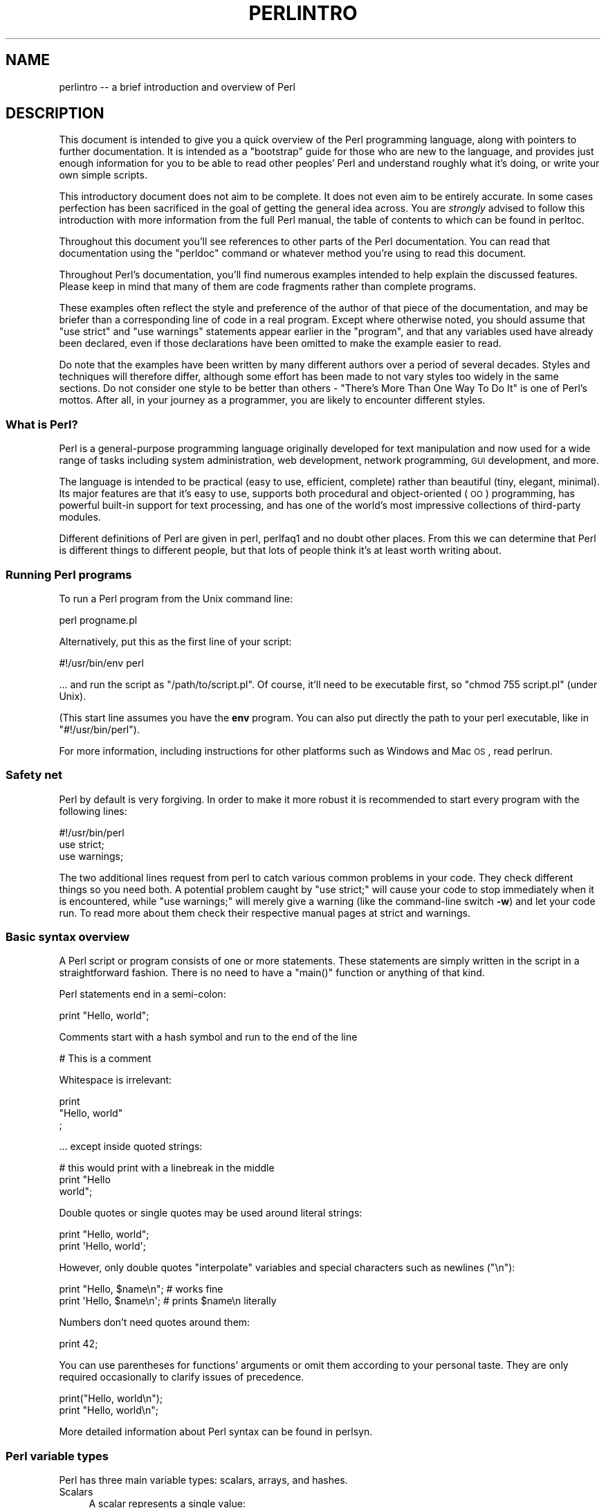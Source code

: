 .\" Automatically generated by Pod::Man 2.25 (Pod::Simple 3.20)
.\"
.\" Standard preamble:
.\" ========================================================================
.de Sp \" Vertical space (when we can't use .PP)
.if t .sp .5v
.if n .sp
..
.de Vb \" Begin verbatim text
.ft CW
.nf
.ne \\$1
..
.de Ve \" End verbatim text
.ft R
.fi
..
.\" Set up some character translations and predefined strings.  \*(-- will
.\" give an unbreakable dash, \*(PI will give pi, \*(L" will give a left
.\" double quote, and \*(R" will give a right double quote.  \*(C+ will
.\" give a nicer C++.  Capital omega is used to do unbreakable dashes and
.\" therefore won't be available.  \*(C` and \*(C' expand to `' in nroff,
.\" nothing in troff, for use with C<>.
.tr \(*W-
.ds C+ C\v'-.1v'\h'-1p'\s-2+\h'-1p'+\s0\v'.1v'\h'-1p'
.ie n \{\
.    ds -- \(*W-
.    ds PI pi
.    if (\n(.H=4u)&(1m=24u) .ds -- \(*W\h'-12u'\(*W\h'-12u'-\" diablo 10 pitch
.    if (\n(.H=4u)&(1m=20u) .ds -- \(*W\h'-12u'\(*W\h'-8u'-\"  diablo 12 pitch
.    ds L" ""
.    ds R" ""
.    ds C` ""
.    ds C' ""
'br\}
.el\{\
.    ds -- \|\(em\|
.    ds PI \(*p
.    ds L" ``
.    ds R" ''
'br\}
.\"
.\" Escape single quotes in literal strings from groff's Unicode transform.
.ie \n(.g .ds Aq \(aq
.el       .ds Aq '
.\"
.\" If the F register is turned on, we'll generate index entries on stderr for
.\" titles (.TH), headers (.SH), subsections (.SS), items (.Ip), and index
.\" entries marked with X<> in POD.  Of course, you'll have to process the
.\" output yourself in some meaningful fashion.
.ie \nF \{\
.    de IX
.    tm Index:\\$1\t\\n%\t"\\$2"
..
.    nr % 0
.    rr F
.\}
.el \{\
.    de IX
..
.\}
.\"
.\" Accent mark definitions (@(#)ms.acc 1.5 88/02/08 SMI; from UCB 4.2).
.\" Fear.  Run.  Save yourself.  No user-serviceable parts.
.    \" fudge factors for nroff and troff
.if n \{\
.    ds #H 0
.    ds #V .8m
.    ds #F .3m
.    ds #[ \f1
.    ds #] \fP
.\}
.if t \{\
.    ds #H ((1u-(\\\\n(.fu%2u))*.13m)
.    ds #V .6m
.    ds #F 0
.    ds #[ \&
.    ds #] \&
.\}
.    \" simple accents for nroff and troff
.if n \{\
.    ds ' \&
.    ds ` \&
.    ds ^ \&
.    ds , \&
.    ds ~ ~
.    ds /
.\}
.if t \{\
.    ds ' \\k:\h'-(\\n(.wu*8/10-\*(#H)'\'\h"|\\n:u"
.    ds ` \\k:\h'-(\\n(.wu*8/10-\*(#H)'\`\h'|\\n:u'
.    ds ^ \\k:\h'-(\\n(.wu*10/11-\*(#H)'^\h'|\\n:u'
.    ds , \\k:\h'-(\\n(.wu*8/10)',\h'|\\n:u'
.    ds ~ \\k:\h'-(\\n(.wu-\*(#H-.1m)'~\h'|\\n:u'
.    ds / \\k:\h'-(\\n(.wu*8/10-\*(#H)'\z\(sl\h'|\\n:u'
.\}
.    \" troff and (daisy-wheel) nroff accents
.ds : \\k:\h'-(\\n(.wu*8/10-\*(#H+.1m+\*(#F)'\v'-\*(#V'\z.\h'.2m+\*(#F'.\h'|\\n:u'\v'\*(#V'
.ds 8 \h'\*(#H'\(*b\h'-\*(#H'
.ds o \\k:\h'-(\\n(.wu+\w'\(de'u-\*(#H)/2u'\v'-.3n'\*(#[\z\(de\v'.3n'\h'|\\n:u'\*(#]
.ds d- \h'\*(#H'\(pd\h'-\w'~'u'\v'-.25m'\f2\(hy\fP\v'.25m'\h'-\*(#H'
.ds D- D\\k:\h'-\w'D'u'\v'-.11m'\z\(hy\v'.11m'\h'|\\n:u'
.ds th \*(#[\v'.3m'\s+1I\s-1\v'-.3m'\h'-(\w'I'u*2/3)'\s-1o\s+1\*(#]
.ds Th \*(#[\s+2I\s-2\h'-\w'I'u*3/5'\v'-.3m'o\v'.3m'\*(#]
.ds ae a\h'-(\w'a'u*4/10)'e
.ds Ae A\h'-(\w'A'u*4/10)'E
.    \" corrections for vroff
.if v .ds ~ \\k:\h'-(\\n(.wu*9/10-\*(#H)'\s-2\u~\d\s+2\h'|\\n:u'
.if v .ds ^ \\k:\h'-(\\n(.wu*10/11-\*(#H)'\v'-.4m'^\v'.4m'\h'|\\n:u'
.    \" for low resolution devices (crt and lpr)
.if \n(.H>23 .if \n(.V>19 \
\{\
.    ds : e
.    ds 8 ss
.    ds o a
.    ds d- d\h'-1'\(ga
.    ds D- D\h'-1'\(hy
.    ds th \o'bp'
.    ds Th \o'LP'
.    ds ae ae
.    ds Ae AE
.\}
.rm #[ #] #H #V #F C
.\" ========================================================================
.\"
.IX Title "PERLINTRO 1"
.TH PERLINTRO 1 "2013-03-04" "perl v5.16.3" "Perl Programmers Reference Guide"
.\" For nroff, turn off justification.  Always turn off hyphenation; it makes
.\" way too many mistakes in technical documents.
.if n .ad l
.nh
.SH "NAME"
perlintro \-\- a brief introduction and overview of Perl
.SH "DESCRIPTION"
.IX Header "DESCRIPTION"
This document is intended to give you a quick overview of the Perl
programming language, along with pointers to further documentation.  It
is intended as a \*(L"bootstrap\*(R" guide for those who are new to the
language, and provides just enough information for you to be able to
read other peoples' Perl and understand roughly what it's doing, or
write your own simple scripts.
.PP
This introductory document does not aim to be complete.  It does not
even aim to be entirely accurate.  In some cases perfection has been
sacrificed in the goal of getting the general idea across.  You are
\&\fIstrongly\fR advised to follow this introduction with more information
from the full Perl manual, the table of contents to which can be found
in perltoc.
.PP
Throughout this document you'll see references to other parts of the
Perl documentation.  You can read that documentation using the \f(CW\*(C`perldoc\*(C'\fR
command or whatever method you're using to read this document.
.PP
Throughout Perl's documentation, you'll find numerous examples intended
to help explain the discussed features.  Please keep in mind that many
of them are code fragments rather than complete programs.
.PP
These examples often reflect the style and preference of the author of
that piece of the documentation, and may be briefer than a corresponding
line of code in a real program.  Except where otherwise noted, you
should assume that \f(CW\*(C`use strict\*(C'\fR and \f(CW\*(C`use warnings\*(C'\fR statements
appear earlier in the \*(L"program\*(R", and that any variables used have
already been declared, even if those declarations have been omitted
to make the example easier to read.
.PP
Do note that the examples have been written by many different authors over
a period of several decades.  Styles and techniques will therefore differ,
although some effort has been made to not vary styles too widely in the
same sections.  Do not consider one style to be better than others \- \*(L"There's
More Than One Way To Do It\*(R" is one of Perl's mottos.  After all, in your
journey as a programmer, you are likely to encounter different styles.
.SS "What is Perl?"
.IX Subsection "What is Perl?"
Perl is a general-purpose programming language originally developed for
text manipulation and now used for a wide range of tasks including
system administration, web development, network programming, \s-1GUI\s0
development, and more.
.PP
The language is intended to be practical (easy to use, efficient,
complete) rather than beautiful (tiny, elegant, minimal).  Its major
features are that it's easy to use, supports both procedural and
object-oriented (\s-1OO\s0) programming, has powerful built-in support for text
processing, and has one of the world's most impressive collections of
third-party modules.
.PP
Different definitions of Perl are given in perl, perlfaq1 and
no doubt other places.  From this we can determine that Perl is different
things to different people, but that lots of people think it's at least
worth writing about.
.SS "Running Perl programs"
.IX Subsection "Running Perl programs"
To run a Perl program from the Unix command line:
.PP
.Vb 1
\&    perl progname.pl
.Ve
.PP
Alternatively, put this as the first line of your script:
.PP
.Vb 1
\&    #!/usr/bin/env perl
.Ve
.PP
\&... and run the script as \f(CW\*(C`/path/to/script.pl\*(C'\fR.  Of course, it'll need
to be executable first, so \f(CW\*(C`chmod 755 script.pl\*(C'\fR (under Unix).
.PP
(This start line assumes you have the \fBenv\fR program.  You can also put
directly the path to your perl executable, like in \f(CW\*(C`#!/usr/bin/perl\*(C'\fR).
.PP
For more information, including instructions for other platforms such as
Windows and Mac \s-1OS\s0, read perlrun.
.SS "Safety net"
.IX Subsection "Safety net"
Perl by default is very forgiving.  In order to make it more robust
it is recommended to start every program with the following lines:
.PP
.Vb 3
\&    #!/usr/bin/perl
\&    use strict;
\&    use warnings;
.Ve
.PP
The two additional lines request from perl to catch various common
problems in your code.  They check different things so you need both.  A
potential problem caught by \f(CW\*(C`use strict;\*(C'\fR will cause your code to stop
immediately when it is encountered, while \f(CW\*(C`use warnings;\*(C'\fR will merely
give a warning (like the command-line switch \fB\-w\fR) and let your code run.
To read more about them check their respective manual pages at strict
and warnings.
.SS "Basic syntax overview"
.IX Subsection "Basic syntax overview"
A Perl script or program consists of one or more statements.  These
statements are simply written in the script in a straightforward
fashion.  There is no need to have a \f(CW\*(C`main()\*(C'\fR function or anything of
that kind.
.PP
Perl statements end in a semi-colon:
.PP
.Vb 1
\&    print "Hello, world";
.Ve
.PP
Comments start with a hash symbol and run to the end of the line
.PP
.Vb 1
\&    # This is a comment
.Ve
.PP
Whitespace is irrelevant:
.PP
.Vb 3
\&    print
\&        "Hello, world"
\&        ;
.Ve
.PP
\&... except inside quoted strings:
.PP
.Vb 3
\&    # this would print with a linebreak in the middle
\&    print "Hello
\&    world";
.Ve
.PP
Double quotes or single quotes may be used around literal strings:
.PP
.Vb 2
\&    print "Hello, world";
\&    print \*(AqHello, world\*(Aq;
.Ve
.PP
However, only double quotes \*(L"interpolate\*(R" variables and special
characters such as newlines (\f(CW\*(C`\en\*(C'\fR):
.PP
.Vb 2
\&    print "Hello, $name\en";     # works fine
\&    print \*(AqHello, $name\en\*(Aq;     # prints $name\en literally
.Ve
.PP
Numbers don't need quotes around them:
.PP
.Vb 1
\&    print 42;
.Ve
.PP
You can use parentheses for functions' arguments or omit them
according to your personal taste.  They are only required
occasionally to clarify issues of precedence.
.PP
.Vb 2
\&    print("Hello, world\en");
\&    print "Hello, world\en";
.Ve
.PP
More detailed information about Perl syntax can be found in perlsyn.
.SS "Perl variable types"
.IX Subsection "Perl variable types"
Perl has three main variable types: scalars, arrays, and hashes.
.IP "Scalars" 4
.IX Item "Scalars"
A scalar represents a single value:
.Sp
.Vb 2
\&    my $animal = "camel";
\&    my $answer = 42;
.Ve
.Sp
Scalar values can be strings, integers or floating point numbers, and Perl
will automatically convert between them as required.  There is no need
to pre-declare your variable types, but you have to declare them using
the \f(CW\*(C`my\*(C'\fR keyword the first time you use them.  (This is one of the
requirements of \f(CW\*(C`use strict;\*(C'\fR.)
.Sp
Scalar values can be used in various ways:
.Sp
.Vb 3
\&    print $animal;
\&    print "The animal is $animal\en";
\&    print "The square of $answer is ", $answer * $answer, "\en";
.Ve
.Sp
There are a number of \*(L"magic\*(R" scalars with names that look like
punctuation or line noise.  These special variables are used for all
kinds of purposes, and are documented in perlvar.  The only one you
need to know about for now is \f(CW$_\fR which is the \*(L"default variable\*(R".
It's used as the default argument to a number of functions in Perl, and
it's set implicitly by certain looping constructs.
.Sp
.Vb 1
\&    print;          # prints contents of $_ by default
.Ve
.IP "Arrays" 4
.IX Item "Arrays"
An array represents a list of values:
.Sp
.Vb 3
\&    my @animals = ("camel", "llama", "owl");
\&    my @numbers = (23, 42, 69);
\&    my @mixed   = ("camel", 42, 1.23);
.Ve
.Sp
Arrays are zero-indexed.  Here's how you get at elements in an array:
.Sp
.Vb 2
\&    print $animals[0];              # prints "camel"
\&    print $animals[1];              # prints "llama"
.Ve
.Sp
The special variable \f(CW$#array\fR tells you the index of the last element
of an array:
.Sp
.Vb 1
\&    print $mixed[$#mixed];       # last element, prints 1.23
.Ve
.Sp
You might be tempted to use \f(CW\*(C`$#array + 1\*(C'\fR to tell you how many items there
are in an array.  Don't bother.  As it happens, using \f(CW@array\fR where Perl
expects to find a scalar value (\*(L"in scalar context\*(R") will give you the number
of elements in the array:
.Sp
.Vb 1
\&    if (@animals < 5) { ... }
.Ve
.Sp
The elements we're getting from the array start with a \f(CW\*(C`$\*(C'\fR because
we're getting just a single value out of the array; you ask for a scalar,
you get a scalar.
.Sp
To get multiple values from an array:
.Sp
.Vb 3
\&    @animals[0,1];                  # gives ("camel", "llama");
\&    @animals[0..2];                 # gives ("camel", "llama", "owl");
\&    @animals[1..$#animals];         # gives all except the first element
.Ve
.Sp
This is called an \*(L"array slice\*(R".
.Sp
You can do various useful things to lists:
.Sp
.Vb 2
\&    my @sorted    = sort @animals;
\&    my @backwards = reverse @numbers;
.Ve
.Sp
There are a couple of special arrays too, such as \f(CW@ARGV\fR (the command
line arguments to your script) and \f(CW@_\fR (the arguments passed to a
subroutine).  These are documented in perlvar.
.IP "Hashes" 4
.IX Item "Hashes"
A hash represents a set of key/value pairs:
.Sp
.Vb 1
\&    my %fruit_color = ("apple", "red", "banana", "yellow");
.Ve
.Sp
You can use whitespace and the \f(CW\*(C`=>\*(C'\fR operator to lay them out more
nicely:
.Sp
.Vb 4
\&    my %fruit_color = (
\&        apple  => "red",
\&        banana => "yellow",
\&    );
.Ve
.Sp
To get at hash elements:
.Sp
.Vb 1
\&    $fruit_color{"apple"};           # gives "red"
.Ve
.Sp
You can get at lists of keys and values with \f(CW\*(C`keys()\*(C'\fR and
\&\f(CW\*(C`values()\*(C'\fR.
.Sp
.Vb 2
\&    my @fruits = keys %fruit_colors;
\&    my @colors = values %fruit_colors;
.Ve
.Sp
Hashes have no particular internal order, though you can sort the keys
and loop through them.
.Sp
Just like special scalars and arrays, there are also special hashes.
The most well known of these is \f(CW%ENV\fR which contains environment
variables.  Read all about it (and other special variables) in
perlvar.
.PP
Scalars, arrays and hashes are documented more fully in perldata.
.PP
More complex data types can be constructed using references, which allow
you to build lists and hashes within lists and hashes.
.PP
A reference is a scalar value and can refer to any other Perl data
type.  So by storing a reference as the value of an array or hash
element, you can easily create lists and hashes within lists and
hashes.  The following example shows a 2 level hash of hash
structure using anonymous hash references.
.PP
.Vb 10
\&    my $variables = {
\&        scalar  =>  {
\&                     description => "single item",
\&                     sigil => \*(Aq$\*(Aq,
\&                    },
\&        array   =>  {
\&                     description => "ordered list of items",
\&                     sigil => \*(Aq@\*(Aq,
\&                    },
\&        hash    =>  {
\&                     description => "key/value pairs",
\&                     sigil => \*(Aq%\*(Aq,
\&                    },
\&    };
\&
\&    print "Scalars begin with a $variables\->{\*(Aqscalar\*(Aq}\->{\*(Aqsigil\*(Aq}\en";
.Ve
.PP
Exhaustive information on the topic of references can be found in
perlreftut, perllol, perlref and perldsc.
.SS "Variable scoping"
.IX Subsection "Variable scoping"
Throughout the previous section all the examples have used the syntax:
.PP
.Vb 1
\&    my $var = "value";
.Ve
.PP
The \f(CW\*(C`my\*(C'\fR is actually not required; you could just use:
.PP
.Vb 1
\&    $var = "value";
.Ve
.PP
However, the above usage will create global variables throughout your
program, which is bad programming practice.  \f(CW\*(C`my\*(C'\fR creates lexically
scoped variables instead.  The variables are scoped to the block
(i.e. a bunch of statements surrounded by curly-braces) in which they
are defined.
.PP
.Vb 9
\&    my $x = "foo";
\&    my $some_condition = 1;
\&    if ($some_condition) {
\&        my $y = "bar";
\&        print $x;           # prints "foo"
\&        print $y;           # prints "bar"
\&    }
\&    print $x;               # prints "foo"
\&    print $y;               # prints nothing; $y has fallen out of scope
.Ve
.PP
Using \f(CW\*(C`my\*(C'\fR in combination with a \f(CW\*(C`use strict;\*(C'\fR at the top of
your Perl scripts means that the interpreter will pick up certain common
programming errors.  For instance, in the example above, the final
\&\f(CW\*(C`print $y\*(C'\fR would cause a compile-time error and prevent you from
running the program.  Using \f(CW\*(C`strict\*(C'\fR is highly recommended.
.SS "Conditional and looping constructs"
.IX Subsection "Conditional and looping constructs"
Perl has most of the usual conditional and looping constructs.  As of Perl
5.10, it even has a case/switch statement (spelled \f(CW\*(C`given\*(C'\fR/\f(CW\*(C`when\*(C'\fR).  See
\&\*(L"Switch Statements\*(R" in perlsyn for more details.
.PP
The conditions can be any Perl expression.  See the list of operators in
the next section for information on comparison and boolean logic operators,
which are commonly used in conditional statements.
.IP "if" 4
.IX Item "if"
.Vb 7
\&    if ( condition ) {
\&        ...
\&    } elsif ( other condition ) {
\&        ...
\&    } else {
\&        ...
\&    }
.Ve
.Sp
There's also a negated version of it:
.Sp
.Vb 3
\&    unless ( condition ) {
\&        ...
\&    }
.Ve
.Sp
This is provided as a more readable version of \f(CW\*(C`if (!\f(CIcondition\f(CW)\*(C'\fR.
.Sp
Note that the braces are required in Perl, even if you've only got one
line in the block.  However, there is a clever way of making your one-line
conditional blocks more English like:
.Sp
.Vb 4
\&    # the traditional way
\&    if ($zippy) {
\&        print "Yow!";
\&    }
\&
\&    # the Perlish post\-condition way
\&    print "Yow!" if $zippy;
\&    print "We have no bananas" unless $bananas;
.Ve
.IP "while" 4
.IX Item "while"
.Vb 3
\&    while ( condition ) {
\&        ...
\&    }
.Ve
.Sp
There's also a negated version, for the same reason we have \f(CW\*(C`unless\*(C'\fR:
.Sp
.Vb 3
\&    until ( condition ) {
\&        ...
\&    }
.Ve
.Sp
You can also use \f(CW\*(C`while\*(C'\fR in a post-condition:
.Sp
.Vb 1
\&    print "LA LA LA\en" while 1;          # loops forever
.Ve
.IP "for" 4
.IX Item "for"
Exactly like C:
.Sp
.Vb 3
\&    for ($i = 0; $i <= $max; $i++) {
\&        ...
\&    }
.Ve
.Sp
The C style for loop is rarely needed in Perl since Perl provides
the more friendly list scanning \f(CW\*(C`foreach\*(C'\fR loop.
.IP "foreach" 4
.IX Item "foreach"
.Vb 3
\&    foreach (@array) {
\&        print "This element is $_\en";
\&    }
\&
\&    print $list[$_] foreach 0 .. $max;
\&
\&    # you don\*(Aqt have to use the default $_ either...
\&    foreach my $key (keys %hash) {
\&        print "The value of $key is $hash{$key}\en";
\&    }
.Ve
.Sp
The \f(CW\*(C`foreach\*(C'\fR keyword is actually a synonym for the \f(CW\*(C`for\*(C'\fR
keyword.  See \f(CW\*(C`"Foreach Loops" in perlsyn\*(C'\fR.
.PP
For more detail on looping constructs (and some that weren't mentioned in
this overview) see perlsyn.
.SS "Builtin operators and functions"
.IX Subsection "Builtin operators and functions"
Perl comes with a wide selection of builtin functions.  Some of the ones
we've already seen include \f(CW\*(C`print\*(C'\fR, \f(CW\*(C`sort\*(C'\fR and \f(CW\*(C`reverse\*(C'\fR.  A list of
them is given at the start of perlfunc and you can easily read
about any given function by using \f(CW\*(C`perldoc \-f \f(CIfunctionname\f(CW\*(C'\fR.
.PP
Perl operators are documented in full in perlop, but here are a few
of the most common ones:
.IP "Arithmetic" 4
.IX Item "Arithmetic"
.Vb 4
\&    +   addition
\&    \-   subtraction
\&    *   multiplication
\&    /   division
.Ve
.IP "Numeric comparison" 4
.IX Item "Numeric comparison"
.Vb 6
\&    ==  equality
\&    !=  inequality
\&    <   less than
\&    >   greater than
\&    <=  less than or equal
\&    >=  greater than or equal
.Ve
.IP "String comparison" 4
.IX Item "String comparison"
.Vb 6
\&    eq  equality
\&    ne  inequality
\&    lt  less than
\&    gt  greater than
\&    le  less than or equal
\&    ge  greater than or equal
.Ve
.Sp
(Why do we have separate numeric and string comparisons?  Because we don't
have special variable types, and Perl needs to know whether to sort
numerically (where 99 is less than 100) or alphabetically (where 100 comes
before 99).
.IP "Boolean logic" 4
.IX Item "Boolean logic"
.Vb 3
\&    &&  and
\&    ||  or
\&    !   not
.Ve
.Sp
(\f(CW\*(C`and\*(C'\fR, \f(CW\*(C`or\*(C'\fR and \f(CW\*(C`not\*(C'\fR aren't just in the above table as descriptions
of the operators.  They're also supported as operators in their own
right.  They're more readable than the C\-style operators, but have
different precedence to \f(CW\*(C`&&\*(C'\fR and friends.  Check perlop for more
detail.)
.IP "Miscellaneous" 4
.IX Item "Miscellaneous"
.Vb 4
\&    =   assignment
\&    .   string concatenation
\&    x   string multiplication
\&    ..  range operator (creates a list of numbers)
.Ve
.PP
Many operators can be combined with a \f(CW\*(C`=\*(C'\fR as follows:
.PP
.Vb 3
\&    $a += 1;        # same as $a = $a + 1
\&    $a \-= 1;        # same as $a = $a \- 1
\&    $a .= "\en";     # same as $a = $a . "\en";
.Ve
.SS "Files and I/O"
.IX Subsection "Files and I/O"
You can open a file for input or output using the \f(CW\*(C`open()\*(C'\fR function.
It's documented in extravagant detail in perlfunc and perlopentut,
but in short:
.PP
.Vb 3
\&    open(my $in,  "<",  "input.txt")  or die "Can\*(Aqt open input.txt: $!";
\&    open(my $out, ">",  "output.txt") or die "Can\*(Aqt open output.txt: $!";
\&    open(my $log, ">>", "my.log")     or die "Can\*(Aqt open my.log: $!";
.Ve
.PP
You can read from an open filehandle using the \f(CW\*(C`<>\*(C'\fR operator.  In
scalar context it reads a single line from the filehandle, and in list
context it reads the whole file in, assigning each line to an element of
the list:
.PP
.Vb 2
\&    my $line  = <$in>;
\&    my @lines = <$in>;
.Ve
.PP
Reading in the whole file at one time is called slurping.  It can
be useful but it may be a memory hog.  Most text file processing
can be done a line at a time with Perl's looping constructs.
.PP
The \f(CW\*(C`<>\*(C'\fR operator is most often seen in a \f(CW\*(C`while\*(C'\fR loop:
.PP
.Vb 3
\&    while (<$in>) {     # assigns each line in turn to $_
\&        print "Just read in this line: $_";
\&    }
.Ve
.PP
We've already seen how to print to standard output using \f(CW\*(C`print()\*(C'\fR.
However, \f(CW\*(C`print()\*(C'\fR can also take an optional first argument specifying
which filehandle to print to:
.PP
.Vb 3
\&    print STDERR "This is your final warning.\en";
\&    print $out $record;
\&    print $log $logmessage;
.Ve
.PP
When you're done with your filehandles, you should \f(CW\*(C`close()\*(C'\fR them
(though to be honest, Perl will clean up after you if you forget):
.PP
.Vb 1
\&    close $in or die "$in: $!";
.Ve
.SS "Regular expressions"
.IX Subsection "Regular expressions"
Perl's regular expression support is both broad and deep, and is the
subject of lengthy documentation in perlrequick, perlretut, and
elsewhere.  However, in short:
.IP "Simple matching" 4
.IX Item "Simple matching"
.Vb 2
\&    if (/foo/)       { ... }  # true if $_ contains "foo"
\&    if ($a =~ /foo/) { ... }  # true if $a contains "foo"
.Ve
.Sp
The \f(CW\*(C`//\*(C'\fR matching operator is documented in perlop.  It operates on
\&\f(CW$_\fR by default, or can be bound to another variable using the \f(CW\*(C`=~\*(C'\fR
binding operator (also documented in perlop).
.IP "Simple substitution" 4
.IX Item "Simple substitution"
.Vb 3
\&    s/foo/bar/;               # replaces foo with bar in $_
\&    $a =~ s/foo/bar/;         # replaces foo with bar in $a
\&    $a =~ s/foo/bar/g;        # replaces ALL INSTANCES of foo with bar in $a
.Ve
.Sp
The \f(CW\*(C`s///\*(C'\fR substitution operator is documented in perlop.
.IP "More complex regular expressions" 4
.IX Item "More complex regular expressions"
You don't just have to match on fixed strings.  In fact, you can match
on just about anything you could dream of by using more complex regular
expressions.  These are documented at great length in perlre, but for
the meantime, here's a quick cheat sheet:
.Sp
.Vb 10
\&    .                   a single character
\&    \es                  a whitespace character (space, tab, newline, ...)
\&    \eS                  non\-whitespace character
\&    \ed                  a digit (0\-9)
\&    \eD                  a non\-digit
\&    \ew                  a word character (a\-z, A\-Z, 0\-9, _)
\&    \eW                  a non\-word character
\&    [aeiou]             matches a single character in the given set
\&    [^aeiou]            matches a single character outside the given set
\&    (foo|bar|baz)       matches any of the alternatives specified
\&
\&    ^                   start of string
\&    $                   end of string
.Ve
.Sp
Quantifiers can be used to specify how many of the previous thing you
want to match on, where \*(L"thing\*(R" means either a literal character, one
of the metacharacters listed above, or a group of characters or
metacharacters in parentheses.
.Sp
.Vb 6
\&    *                   zero or more of the previous thing
\&    +                   one or more of the previous thing
\&    ?                   zero or one of the previous thing
\&    {3}                 matches exactly 3 of the previous thing
\&    {3,6}               matches between 3 and 6 of the previous thing
\&    {3,}                matches 3 or more of the previous thing
.Ve
.Sp
Some brief examples:
.Sp
.Vb 6
\&    /^\ed+/              string starts with one or more digits
\&    /^$/                nothing in the string (start and end are adjacent)
\&    /(\ed\es){3}/         a three digits, each followed by a whitespace
\&                        character (eg "3 4 5 ")
\&    /(a.)+/             matches a string in which every odd\-numbered letter
\&                        is a (eg "abacadaf")
\&
\&    # This loop reads from STDIN, and prints non\-blank lines:
\&    while (<>) {
\&        next if /^$/;
\&        print;
\&    }
.Ve
.IP "Parentheses for capturing" 4
.IX Item "Parentheses for capturing"
As well as grouping, parentheses serve a second purpose.  They can be
used to capture the results of parts of the regexp match for later use.
The results end up in \f(CW$1\fR, \f(CW$2\fR and so on.
.Sp
.Vb 1
\&    # a cheap and nasty way to break an email address up into parts
\&
\&    if ($email =~ /([^@]+)@(.+)/) {
\&        print "Username is $1\en";
\&        print "Hostname is $2\en";
\&    }
.Ve
.IP "Other regexp features" 4
.IX Item "Other regexp features"
Perl regexps also support backreferences, lookaheads, and all kinds of
other complex details.  Read all about them in perlrequick,
perlretut, and perlre.
.SS "Writing subroutines"
.IX Subsection "Writing subroutines"
Writing subroutines is easy:
.PP
.Vb 5
\&    sub logger {
\&        my $logmessage = shift;
\&        open my $logfile, ">>", "my.log" or die "Could not open my.log: $!";
\&        print $logfile $logmessage;
\&    }
.Ve
.PP
Now we can use the subroutine just as any other built-in function:
.PP
.Vb 1
\&    logger("We have a logger subroutine!");
.Ve
.PP
What's that \f(CW\*(C`shift\*(C'\fR?  Well, the arguments to a subroutine are available
to us as a special array called \f(CW@_\fR (see perlvar for more on that).
The default argument to the \f(CW\*(C`shift\*(C'\fR function just happens to be \f(CW@_\fR.
So \f(CW\*(C`my $logmessage = shift;\*(C'\fR shifts the first item off the list of
arguments and assigns it to \f(CW$logmessage\fR.
.PP
We can manipulate \f(CW@_\fR in other ways too:
.PP
.Vb 2
\&    my ($logmessage, $priority) = @_;       # common
\&    my $logmessage = $_[0];                 # uncommon, and ugly
.Ve
.PP
Subroutines can also return values:
.PP
.Vb 5
\&    sub square {
\&        my $num = shift;
\&        my $result = $num * $num;
\&        return $result;
\&    }
.Ve
.PP
Then use it like:
.PP
.Vb 1
\&    $sq = square(8);
.Ve
.PP
For more information on writing subroutines, see perlsub.
.SS "\s-1OO\s0 Perl"
.IX Subsection "OO Perl"
\&\s-1OO\s0 Perl is relatively simple and is implemented using references which
know what sort of object they are based on Perl's concept of packages.
However, \s-1OO\s0 Perl is largely beyond the scope of this document.
Read perlootut and perlobj.
.PP
As a beginning Perl programmer, your most common use of \s-1OO\s0 Perl will be
in using third-party modules, which are documented below.
.SS "Using Perl modules"
.IX Subsection "Using Perl modules"
Perl modules provide a range of features to help you avoid reinventing
the wheel, and can be downloaded from \s-1CPAN\s0 ( http://www.cpan.org/ ).  A
number of popular modules are included with the Perl distribution
itself.
.PP
Categories of modules range from text manipulation to network protocols
to database integration to graphics.  A categorized list of modules is
also available from \s-1CPAN\s0.
.PP
To learn how to install modules you download from \s-1CPAN\s0, read
perlmodinstall.
.PP
To learn how to use a particular module, use \f(CW\*(C`perldoc \f(CIModule::Name\f(CW\*(C'\fR.
Typically you will want to \f(CW\*(C`use \f(CIModule::Name\f(CW\*(C'\fR, which will then give
you access to exported functions or an \s-1OO\s0 interface to the module.
.PP
perlfaq contains questions and answers related to many common
tasks, and often provides suggestions for good \s-1CPAN\s0 modules to use.
.PP
perlmod describes Perl modules in general.  perlmodlib lists the
modules which came with your Perl installation.
.PP
If you feel the urge to write Perl modules, perlnewmod will give you
good advice.
.SH "AUTHOR"
.IX Header "AUTHOR"
Kirrily \*(L"Skud\*(R" Robert <skud@cpan.org>
